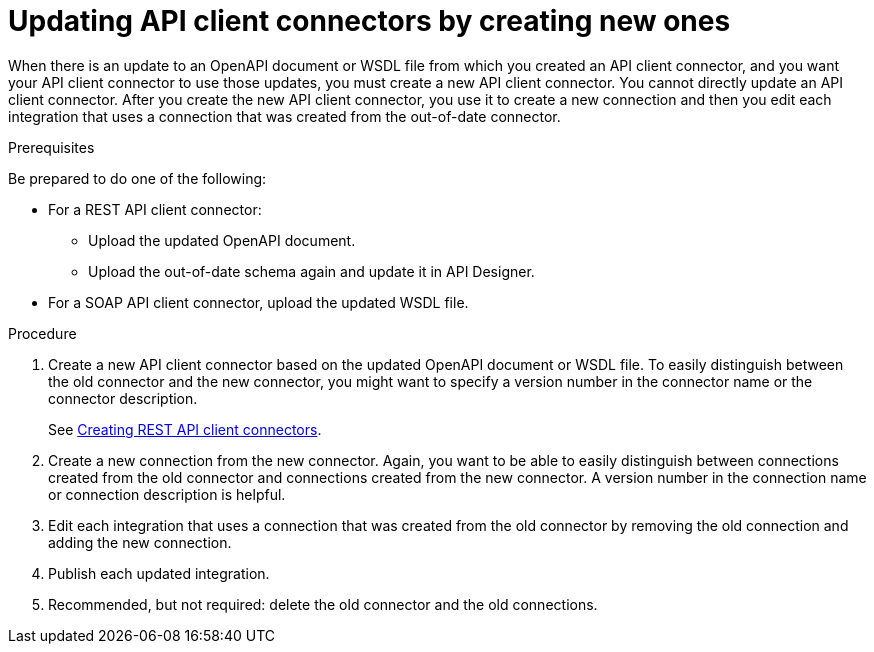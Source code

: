 // This module is used in the following assemblies:
// as_adding-api-connectors.adoc

[id='updating-api-connectors_{context}']
= Updating API client connectors by creating new ones

When there is an update to an OpenAPI document or WSDL file from which you created an API client connector, and you want your API client connector to use those updates, you must create a new API client connector.
You cannot directly update an API client connector. After you create
the new API client connector, you use it to create a new connection and
then you edit each integration that uses a connection that was created
from the out-of-date connector. 

.Prerequisites

Be prepared to do one of the following:

* For a REST API client connector:
** Upload the updated OpenAPI document.
** Upload the out-of-date schema again and update it in API Designer.
* For a SOAP API client connector, upload the updated WSDL file.

.Procedure

. Create a new API client connector based on the updated OpenAPI document or WSDL file. To easily distinguish between the old connector and the new connector, you  might want to specify a version number in the connector name or 
the connector description. 
+
See link:{LinkSyndesisIntegrationGuide}#creating-rest-api-connectors[Creating REST API client connectors].

. Create a new connection from the new connector. Again, you want to be
able to easily distinguish between connections created from the old
connector and connections created from the new connector. A version number
in the connection name or connection description is helpful.
. Edit each integration that uses a connection that was created from the
old connector by removing the old connection and adding the new connection.
. Publish each updated integration.
. Recommended, but not required: delete the old connector and the old
connections. 
